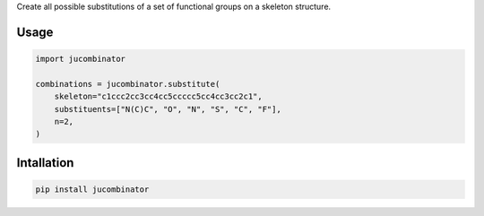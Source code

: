 Create all possible substitutions of a set of functional groups on a skeleton
structure.

Usage
=====

.. code-block:: python

  import jucombinator

  combinations = jucombinator.substitute(
      skeleton="c1ccc2cc3cc4cc5ccccc5cc4cc3cc2c1",
      substituents=["N(C)C", "O", "N", "S", "C", "F"],
      n=2,
  )

Intallation
===========

.. code-block:: bash

  pip install jucombinator
